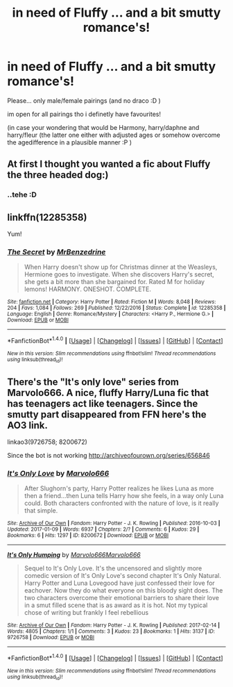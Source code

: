#+TITLE: in need of Fluffy ... and a bit smutty romance's!

* in need of Fluffy ... and a bit smutty romance's!
:PROPERTIES:
:Author: Ru-R
:Score: 4
:DateUnix: 1517079320.0
:DateShort: 2018-Jan-27
:FlairText: Fic Search
:END:
Please... only male/female pairings (and no draco :D )

im open for all pairings tho i definetly have favourites!

(in case your wondering that would be Harmony, harry/daphne and harry/fleur (the latter one either with adjusted ages or somehow overcome the agedifference in a plausible manner :P )


** At first I thought you wanted a fic about Fluffy the three headed dog:)
:PROPERTIES:
:Author: heavy__rain
:Score: 15
:DateUnix: 1517083645.0
:DateShort: 2018-Jan-27
:END:

*** ..tehe :D
:PROPERTIES:
:Author: Ru-R
:Score: 4
:DateUnix: 1517085310.0
:DateShort: 2018-Jan-28
:END:


** linkffn(12285358)

Yum!
:PROPERTIES:
:Author: lsue131
:Score: 2
:DateUnix: 1517132607.0
:DateShort: 2018-Jan-28
:END:

*** [[http://www.fanfiction.net/s/12285358/1/][*/The Secret/*]] by [[https://www.fanfiction.net/u/1894519/MrBenzedrine][/MrBenzedrine/]]

#+begin_quote
  When Harry doesn't show up for Christmas dinner at the Weasleys, Hermione goes to investigate. When she discovers Harry's secret, she gets a bit more than she bargained for. Rated M for holiday lemons! HARMONY. ONESHOT. COMPLETE.
#+end_quote

^{/Site/: [[http://www.fanfiction.net/][fanfiction.net]] *|* /Category/: Harry Potter *|* /Rated/: Fiction M *|* /Words/: 8,048 *|* /Reviews/: 204 *|* /Favs/: 1,084 *|* /Follows/: 269 *|* /Published/: 12/22/2016 *|* /Status/: Complete *|* /id/: 12285358 *|* /Language/: English *|* /Genre/: Romance/Mystery *|* /Characters/: <Harry P., Hermione G.> *|* /Download/: [[http://www.ff2ebook.com/old/ffn-bot/index.php?id=12285358&source=ff&filetype=epub][EPUB]] or [[http://www.ff2ebook.com/old/ffn-bot/index.php?id=12285358&source=ff&filetype=mobi][MOBI]]}

--------------

*FanfictionBot*^{1.4.0} *|* [[[https://github.com/tusing/reddit-ffn-bot/wiki/Usage][Usage]]] | [[[https://github.com/tusing/reddit-ffn-bot/wiki/Changelog][Changelog]]] | [[[https://github.com/tusing/reddit-ffn-bot/issues/][Issues]]] | [[[https://github.com/tusing/reddit-ffn-bot/][GitHub]]] | [[[https://www.reddit.com/message/compose?to=tusing][Contact]]]

^{/New in this version: Slim recommendations using/ ffnbot!slim! /Thread recommendations using/ linksub(thread_id)!}
:PROPERTIES:
:Author: FanfictionBot
:Score: 1
:DateUnix: 1517132630.0
:DateShort: 2018-Jan-28
:END:


** There's the "It's only love" series from Marvolo666. A nice, fluffy Harry/Luna fic that has teenagers act like teenagers. Since the smutty part disappeared from FFN here's the AO3 link.

linkao3(9726758; 8200672)

Since the bot is not working [[http://archiveofourown.org/series/656846]]
:PROPERTIES:
:Author: Hellstrike
:Score: 1
:DateUnix: 1517085824.0
:DateShort: 2018-Jan-28
:END:

*** [[http://archiveofourown.org/works/8200672][*/It's Only Love/*]] by [[http://www.archiveofourown.org/users/Marvolo666/pseuds/Marvolo666][/Marvolo666/]]

#+begin_quote
  After Slughorn's party, Harry Potter realizes he likes Luna as more then a friend...then Luna tells Harry how she feels, in a way only Luna could. Both characters confronted with the nature of love, is it really that simple.
#+end_quote

^{/Site/: [[http://www.archiveofourown.org/][Archive of Our Own]] *|* /Fandom/: Harry Potter - J. K. Rowling *|* /Published/: 2016-10-03 *|* /Updated/: 2017-01-09 *|* /Words/: 6937 *|* /Chapters/: 2/? *|* /Comments/: 6 *|* /Kudos/: 29 *|* /Bookmarks/: 6 *|* /Hits/: 1297 *|* /ID/: 8200672 *|* /Download/: [[http://archiveofourown.org/downloads/Ma/Marvolo666/8200672/Its%20Only%20Love.epub?updated_at=1487113764][EPUB]] or [[http://archiveofourown.org/downloads/Ma/Marvolo666/8200672/Its%20Only%20Love.mobi?updated_at=1487113764][MOBI]]}

--------------

[[http://archiveofourown.org/works/9726758][*/It's Only Humping/*]] by [[http://www.archiveofourown.org/users/Marvolo666/pseuds/Marvolo666/users/Marvolo666/pseuds/Marvolo666][/Marvolo666Marvolo666/]]

#+begin_quote
  Sequel to It's Only Love. It's the uncensored and slightly more comedic version of It's Only Love's second chapter It's Only Natural. Harry Potter and Luna Lovegood have just confessed their love for eachover. Now they do what everyone on this bloody sight does. The two characters overcome their emotional barriers to share their love in a smut filled scene that is as award as it is hot. Not my typical chose of writing but frankly I feel rebellious
#+end_quote

^{/Site/: [[http://www.archiveofourown.org/][Archive of Our Own]] *|* /Fandom/: Harry Potter - J. K. Rowling *|* /Published/: 2017-02-14 *|* /Words/: 4805 *|* /Chapters/: 1/1 *|* /Comments/: 3 *|* /Kudos/: 23 *|* /Bookmarks/: 1 *|* /Hits/: 3137 *|* /ID/: 9726758 *|* /Download/: [[http://archiveofourown.org/downloads/Ma/Marvolo666/9726758/Its%20Only%20Humping.epub?updated_at=1487115659][EPUB]] or [[http://archiveofourown.org/downloads/Ma/Marvolo666/9726758/Its%20Only%20Humping.mobi?updated_at=1487115659][MOBI]]}

--------------

*FanfictionBot*^{1.4.0} *|* [[[https://github.com/tusing/reddit-ffn-bot/wiki/Usage][Usage]]] | [[[https://github.com/tusing/reddit-ffn-bot/wiki/Changelog][Changelog]]] | [[[https://github.com/tusing/reddit-ffn-bot/issues/][Issues]]] | [[[https://github.com/tusing/reddit-ffn-bot/][GitHub]]] | [[[https://www.reddit.com/message/compose?to=tusing][Contact]]]

^{/New in this version: Slim recommendations using/ ffnbot!slim! /Thread recommendations using/ linksub(thread_id)!}
:PROPERTIES:
:Author: FanfictionBot
:Score: 1
:DateUnix: 1517089216.0
:DateShort: 2018-Jan-28
:END:
